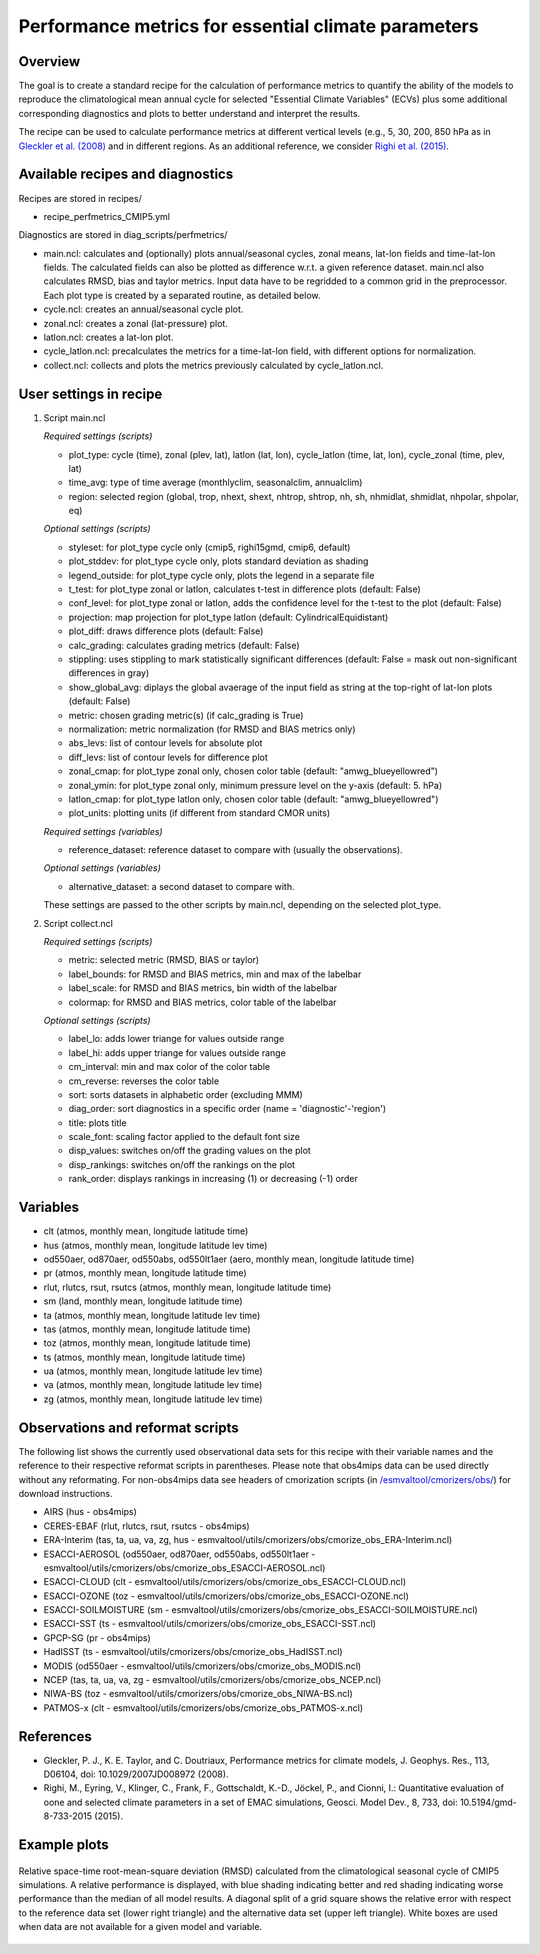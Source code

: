 .. _nml_perfmetrics:

Performance metrics for essential climate parameters
====================================================

Overview
--------

The goal is to create a standard recipe for the calculation of performance metrics to quantify the ability of the models to reproduce the climatological mean annual cycle for selected "Essential Climate Variables" (ECVs) plus some additional corresponding diagnostics and plots to better understand and interpret the results. 

The recipe can be used to calculate performance metrics at different vertical levels (e.g., 5, 30, 200, 850 hPa as in `Gleckler et al. (2008) <http://dx.doi.org/10.1029/2007JD008972>`_ and in different regions. As an additional reference, we consider `Righi et al. (2015) <https://doi.org/10.5194/gmd-8-733-2015>`_.

Available recipes and diagnostics
-----------------------------------

Recipes are stored in recipes/

* recipe_perfmetrics_CMIP5.yml

Diagnostics are stored in diag_scripts/perfmetrics/

* main.ncl: calculates and (optionally) plots annual/seasonal cycles, zonal means, lat-lon fields and time-lat-lon fields. The calculated fields can also be plotted as difference w.r.t. a given reference dataset. main.ncl also calculates RMSD, bias and taylor metrics. Input data have to be regridded to a common grid in the preprocessor. Each plot type is created by a separated routine, as detailed below.
* cycle.ncl: creates an annual/seasonal cycle plot.
* zonal.ncl: creates a zonal (lat-pressure) plot.
* latlon.ncl: creates a lat-lon plot.
* cycle_latlon.ncl: precalculates the metrics for a time-lat-lon field, with different options for normalization.
* collect.ncl: collects and plots the metrics previously calculated by cycle_latlon.ncl.

User settings in recipe
-----------------------

#. Script main.ncl

   *Required settings (scripts)*

   * plot_type: cycle (time), zonal (plev, lat), latlon (lat, lon), cycle_latlon (time, lat, lon), cycle_zonal (time, plev, lat)
   * time_avg: type of time average (monthlyclim, seasonalclim, annualclim)
   * region: selected region (global, trop, nhext, shext, nhtrop, shtrop, nh, sh, nhmidlat, shmidlat, nhpolar, shpolar, eq)
   
   *Optional settings (scripts)*
   
   * styleset: for plot_type cycle only (cmip5, righi15gmd, cmip6, default)
   * plot_stddev: for plot_type cycle only, plots standard deviation as shading
   * legend_outside: for plot_type cycle only, plots the legend in a separate file
   * t_test: for plot_type zonal or latlon, calculates t-test in difference plots (default: False)
   * conf_level: for plot_type zonal or latlon, adds the confidence level for the t-test to the plot (default: False)
   * projection: map projection for plot_type latlon (default: CylindricalEquidistant)
   * plot_diff: draws difference plots (default: False)
   * calc_grading: calculates grading metrics (default: False)
   * stippling: uses stippling to mark statistically significant differences (default: False = mask out non-significant differences in gray)
   * show_global_avg: diplays the global avaerage of the input field as string at the top-right of lat-lon plots (default: False)
   * metric: chosen grading metric(s) (if calc_grading is True)
   * normalization: metric normalization (for RMSD and BIAS metrics only)
   * abs_levs: list of contour levels for absolute plot
   * diff_levs: list of contour levels for difference plot
   * zonal_cmap: for plot_type zonal only, chosen color table (default: "amwg_blueyellowred")
   * zonal_ymin: for plot_type zonal only, minimum pressure level on the y-axis (default: 5. hPa)
   * latlon_cmap: for plot_type latlon only, chosen color table (default: "amwg_blueyellowred")
   * plot_units: plotting units (if different from standard CMOR units)
   
   *Required settings (variables)*
   
   * reference_dataset: reference dataset to compare with (usually the observations).
   
   *Optional settings (variables)*

   * alternative_dataset: a second dataset to compare with.

   These settings are passed to the other scripts by main.ncl, depending on the selected plot_type.

#. Script collect.ncl

   *Required settings (scripts)*

   * metric: selected metric (RMSD, BIAS or taylor)
   * label_bounds: for RMSD and BIAS metrics, min and max of the labelbar
   * label_scale: for RMSD and BIAS metrics, bin width of the labelbar
   * colormap: for RMSD and BIAS metrics, color table of the labelbar
   
   *Optional settings (scripts)*
   
   * label_lo: adds lower triange for values outside range
   * label_hi: adds upper triange for values outside range
   * cm_interval: min and max color of the color table
   * cm_reverse: reverses the color table
   * sort: sorts datasets in alphabetic order (excluding MMM)
   * diag_order: sort diagnostics in a specific order (name = 'diagnostic'-'region')
   * title: plots title
   * scale_font: scaling factor applied to the default font size
   * disp_values: switches on/off the grading values on the plot
   * disp_rankings: switches on/off the rankings on the plot
   * rank_order: displays rankings in increasing (1) or decreasing (-1) order

Variables
---------

* clt (atmos, monthly mean, longitude latitude time)
* hus (atmos, monthly mean, longitude latitude lev time)
* od550aer, od870aer, od550abs, od550lt1aer (aero, monthly mean, longitude latitude time)
* pr (atmos, monthly mean, longitude latitude time)
* rlut, rlutcs, rsut, rsutcs (atmos, monthly mean, longitude latitude time)
* sm (land, monthly mean, longitude latitude time)
* ta (atmos, monthly mean, longitude latitude lev time)
* tas (atmos, monthly mean, longitude latitude time)
* toz (atmos, monthly mean, longitude latitude time)
* ts (atmos, monthly mean, longitude latitude time)
* ua (atmos, monthly mean, longitude latitude lev time)
* va (atmos, monthly mean, longitude latitude lev time)
* zg (atmos, monthly mean, longitude latitude lev time)

Observations and reformat scripts
---------------------------------

The following list shows the currently used observational data sets for this recipe with their variable names and the reference to their respective reformat scripts in parentheses. Please note that obs4mips data can be used directly without any reformating. For non-obs4mips data see headers of cmorization scripts (in `/esmvaltool/cmorizers/obs/
<https://github.com/ESMValGroup/ESMValTool/blob/version2_development/esmvaltool/cmorizers/obs/>`_) for download instructions.

* AIRS (hus - obs4mips)
* CERES-EBAF (rlut, rlutcs, rsut, rsutcs - obs4mips)
* ERA-Interim (tas, ta, ua, va, zg, hus - esmvaltool/utils/cmorizers/obs/cmorize_obs_ERA-Interim.ncl)
* ESACCI-AEROSOL (od550aer, od870aer, od550abs, od550lt1aer - esmvaltool/utils/cmorizers/obs/cmorize_obs_ESACCI-AEROSOL.ncl)
* ESACCI-CLOUD (clt - esmvaltool/utils/cmorizers/obs/cmorize_obs_ESACCI-CLOUD.ncl)
* ESACCI-OZONE (toz - esmvaltool/utils/cmorizers/obs/cmorize_obs_ESACCI-OZONE.ncl)
* ESACCI-SOILMOISTURE (sm - esmvaltool/utils/cmorizers/obs/cmorize_obs_ESACCI-SOILMOISTURE.ncl)
* ESACCI-SST (ts - esmvaltool/utils/cmorizers/obs/cmorize_obs_ESACCI-SST.ncl)
* GPCP-SG (pr - obs4mips)
* HadISST (ts - esmvaltool/utils/cmorizers/obs/cmorize_obs_HadISST.ncl)
* MODIS (od550aer - esmvaltool/utils/cmorizers/obs/cmorize_obs_MODIS.ncl)
* NCEP (tas, ta, ua, va, zg - esmvaltool/utils/cmorizers/obs/cmorize_obs_NCEP.ncl)
* NIWA-BS (toz - esmvaltool/utils/cmorizers/obs/cmorize_obs_NIWA-BS.ncl)
* PATMOS-x (clt - esmvaltool/utils/cmorizers/obs/cmorize_obs_PATMOS-x.ncl)

References
----------

* Gleckler, P. J., K. E. Taylor, and C. Doutriaux, Performance metrics for climate models, J. Geophys. Res., 113, D06104, doi: 10.1029/2007JD008972 (2008).

* Righi, M., Eyring, V., Klinger, C., Frank, F., Gottschaldt, K.-D., Jöckel, P., and Cionni, I.: Quantitative evaluation of oone and selected climate parameters in a set of EMAC simulations, Geosci. Model Dev., 8, 733, doi: 10.5194/gmd-8-733-2015 (2015).

Example plots
-------------

.. figure:: /recipes/figures/perfmetrics/perfmetrics_fig_5.png
   :width: 90%
   :align: center

   Relative space-time root-mean-square deviation (RMSD) calculated from the climatological seasonal cycle of CMIP5 simulations. A relative performance is displayed, with blue shading indicating better and red shading indicating worse performance than the median of all model results. A diagonal split of a grid square shows the relative error with respect to the reference data set (lower right triangle) and the alternative data set (upper left triangle). White boxes are used when data are not available for a given model and variable. 

